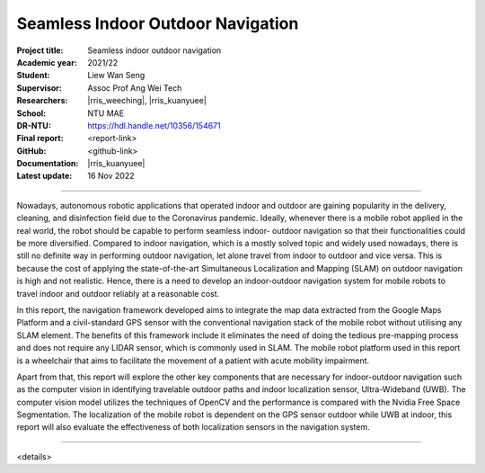 ==================================
Seamless Indoor Outdoor Navigation
==================================

:Project title:
   Seamless indoor outdoor navigation

:Academic year:
   2021/22

:Student:
   Liew Wan Seng

:Supervisor:
   Assoc Prof Ang Wei Tech

:Researchers:
   |rris_weeching|, |rris_kuanyuee|

:School:
   NTU MAE

:DR-NTU:
   https://hdl.handle.net/10356/154671

:Final report:
   <report-link>

:GitHub:
   <github-link>

:Documentation:
   |rris_kuanyuee|

:Latest update:
   16 Nov 2022

----

Nowadays, autonomous robotic applications that operated indoor and outdoor are gaining popularity in
the delivery, cleaning, and disinfection field due to the Coronavirus pandemic. Ideally, whenever there
is a mobile robot applied in the real world, the robot should be capable to perform seamless indoor-
outdoor navigation so that their functionalities could be more diversified. Compared to indoor
navigation, which is a mostly solved topic and widely used nowadays, there is still no definite way in
performing outdoor navigation, let alone travel from indoor to outdoor and vice versa. This is because
the cost of applying the state-of-the-art Simultaneous Localization and Mapping (SLAM) on outdoor
navigation is high and not realistic. Hence, there is a need to develop an indoor-outdoor navigation
system for mobile robots to travel indoor and outdoor reliably at a reasonable cost.

In this report, the navigation framework developed aims to integrate the map data extracted from the
Google Maps Platform and a civil-standard GPS sensor with the conventional navigation stack of the
mobile robot without utilising any SLAM element. The benefits of this framework include it eliminates
the need of doing the tedious pre-mapping process and does not require any LIDAR sensor, which is
commonly used in SLAM. The mobile robot platform used in this report is a wheelchair that aims to
facilitate the movement of a patient with acute mobility impairment.

Apart from that, this report will explore the other key components that are necessary for indoor-outdoor
navigation such as the computer vision in identifying travelable outdoor paths and indoor localization
sensor, Ultra-Wideband (UWB). The computer vision model utilizes the techniques of OpenCV and the
performance is compared with the Nvidia Free Space Segmentation. The localization of the mobile
robot is dependent on the GPS sensor outdoor while UWB at indoor, this report will also evaluate the
effectiveness of both localization sensors in the navigation system.

----

<details>